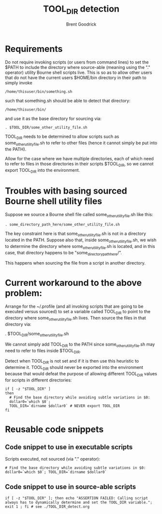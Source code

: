 #+title:   TOOL_DIR detection
#+author:  Brent Goodrick
#+STARTUP: hideblocks

* Requirements

Do not require invoking scripts (or users from command lines) to set
the $PATH to include the directory where source-able (meaning using
the "." operator) utility Bourne shell scripts live.  This is so as
to allow other users that do not have the current users $HOME/bin
directory in their path to simply invoke 

#+BEGIN_EXAMPLE
/home/thisuser/bin/something.sh
#+END_EXAMPLE

such that something.sh should be able to detect that directory:

#+BEGIN_EXAMPLE
/home/thisuser/bin/
#+END_EXAMPLE

and use it as the base directory for sourcing via:

#+BEGIN_EXAMPLE
. $TOOL_DIR/some_other_utility_file.sh
#+END_EXAMPLE

TOOL_DIR needs to be determined to allow scripts such as
some_other_utility_file.sh to refer to other files (hence it cannot
simply be put into the PATH).

Allow for the case where we have multiple directories, each of which
need to refer to files in those directories in their scripts
$TOOL_DIR, so we cannot export TOOL_DIR into the environment.

* Troubles with basing sourced Bourne shell utility files

Suppose we source a Bourne shell file called
some_other_utility_file.sh like this:

#+BEGIN_EXAMPLE
. some_directory_path_here/some_other_utility_file.sh
#+END_EXAMPLE

The key constraint here is that some_other_utility_file.sh is not in
a directory located in the PATH. Suppose also that, inside
some_other_utility_file.sh, we wish to determine the directory where
some_other_utility_file.sh is located, and in this case, that
directory happens to be "some_directory_path_here/".

This happens when sourcing the file from a script in another
directory. 

* Current workaround to the above problem:

Arrange for the ~/.profile (and all invoking scripts that are going
to be executed versus sourced) to set a variable called TOOL_DIR to
point to the directory where some_other_utility_file.sh lives. Then
source the files in that directory via:

  . $TOOL_DIR/some_other_utility_file.sh

We cannot simply add TOOL_DIR to the PATH since
some_other_utility_file.sh may need to refer to files inside
$TOOL_DIR.

Detect when TOOL_DIR is not set and if it is then use this heuristic
to determine it. TOOL_DIR should never be exported into the
environment because that would defeat the purpose of allowing different
TOOL_DIR values for scripts in different directories:

#+BEGIN_EXAMPLE
if [ -z "$TOOL_DIR" ]
then
  # Find the base directory while avoiding subtle variations in $0:
  dollar0=`which $0`;
  TOOL_DIR=`dirname $dollar0` # NEVER export TOOL_DIR
fi
#+END_EXAMPLE

* Reusable code snippets

** Code snippet to use in executable scripts

Scripts executed, not sourced (via "." operator):

#+BEGIN_EXAMPLE
# Find the base directory while avoiding subtle variations in $0:
dollar0=`which $0`; TOOL_DIR=`dirname $dollar0`
#+END_EXAMPLE

** Code snippet to use in source-able scripts

#+BEGIN_EXAMPLE
if [ -z "$TOOL_DIR" ]; then echo "ASSERTION FAILED: Calling script always has to dynamically determine and set the TOOL_DIR variable."; exit 1 ; fi # see ./TOOL_DIR_detect.org
#+END_EXAMPLE


